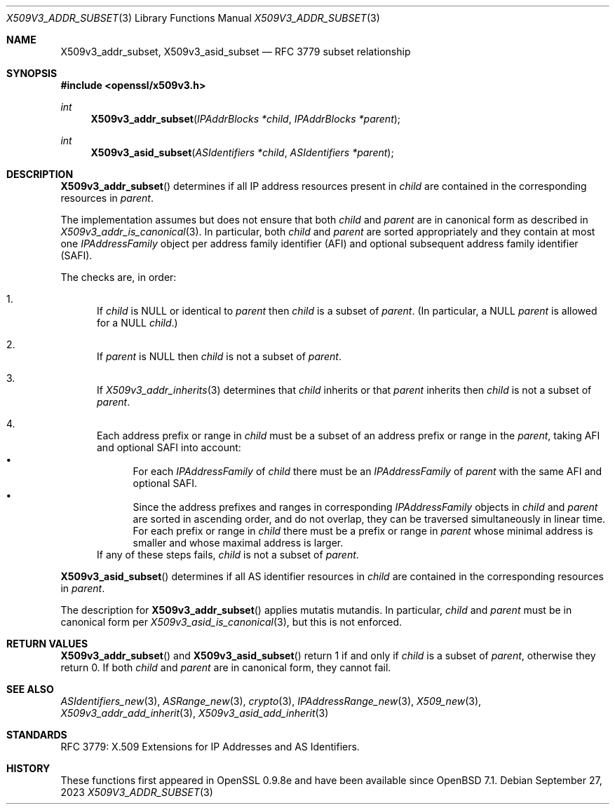 .\" $OpenBSD$
.\"
.\" Copyright (c) 2023 Theo Buehler <tb@openbsd.org>
.\"
.\" Permission to use, copy, modify, and distribute this software for any
.\" purpose with or without fee is hereby granted, provided that the above
.\" copyright notice and this permission notice appear in all copies.
.\"
.\" THE SOFTWARE IS PROVIDED "AS IS" AND THE AUTHOR DISCLAIMS ALL WARRANTIES
.\" WITH REGARD TO THIS SOFTWARE INCLUDING ALL IMPLIED WARRANTIES OF
.\" MERCHANTABILITY AND FITNESS. IN NO EVENT SHALL THE AUTHOR BE LIABLE FOR
.\" ANY SPECIAL, DIRECT, INDIRECT, OR CONSEQUENTIAL DAMAGES OR ANY DAMAGES
.\" WHATSOEVER RESULTING FROM LOSS OF USE, DATA OR PROFITS, WHETHER IN AN
.\" ACTION OF CONTRACT, NEGLIGENCE OR OTHER TORTIOUS ACTION, ARISING OUT OF
.\" OR IN CONNECTION WITH THE USE OR PERFORMANCE OF THIS SOFTWARE.
.\"
.Dd $Mdocdate: September 27 2023 $
.Dt X509V3_ADDR_SUBSET 3
.Os
.Sh NAME
.Nm X509v3_addr_subset ,
.Nm X509v3_asid_subset
.Nd RFC 3779 subset relationship
.Sh SYNOPSIS
.In openssl/x509v3.h
.Ft int
.Fn X509v3_addr_subset "IPAddrBlocks *child" "IPAddrBlocks *parent"
.Ft int
.Fn X509v3_asid_subset "ASIdentifiers *child" "ASIdentifiers *parent"
.Sh DESCRIPTION
.Fn X509v3_addr_subset
determines if all IP address resources present in
.Fa child
are contained in the corresponding resources in
.Fa parent .
.Pp
The implementation assumes but does not ensure that both
.Fa child
and
.Fa parent
are in canonical form as described in
.Xr X509v3_addr_is_canonical 3 .
In particular, both
.Fa child
and
.Fa parent
are sorted appropriately and they contain at most one
.Vt IPAddressFamily
object per address family identifier (AFI) and optional
subsequent address family identifier (SAFI).
.Pp
The checks are, in order:
.Bl -enum
.It
If
.Fa child
is
.Dv NULL
or identical to
.Fa parent
then
.Fa child
is a subset of
.Fa parent .
(In particular, a
.Dv NULL
.Fa parent
is allowed for a
.Dv NULL
.Fa child Ns .)
.It
If
.Fa parent
is
.Dv NULL
then
.Fa child
is not a subset of
.Fa parent .
.It
If
.Xr X509v3_addr_inherits 3
determines that
.Fa child
inherits or that
.Fa parent
inherits
then
.Fa child
is not a subset of
.Fa parent .
.It
Each address prefix or range in
.Fa child
must be a subset of an address prefix or range in the
.Fa parent ,
taking AFI and optional SAFI into account:
.Bl -bullet -compact
.It
For each
.Vt IPAddressFamily
of
.Fa child
there must be an
.Vt IPAddressFamily
of
.Fa parent
with the same AFI and optional SAFI.
.It
Since the address prefixes and ranges in corresponding
.Vt IPAddressFamily
objects in
.Fa child
and
.Fa parent
are sorted in ascending order,
and do not overlap,
they can be traversed simultaneously in linear time.
For each prefix or range in
.Fa child
there must be a prefix or range in
.Fa parent
whose minimal address is smaller
and whose maximal address is larger.
.El
If any of these steps fails,
.Fa child
is not a subset of
.Fa parent .
.El
.Pp
.Fn X509v3_asid_subset
determines if all AS identifier resources in
.Fa child
are contained in the corresponding resources in
.Fa parent .
.Pp
The description for
.Fn X509v3_addr_subset
applies mutatis mutandis.
In particular,
.Fa child
and
.Fa parent
must be in canonical form per
.Xr X509v3_asid_is_canonical 3 ,
but this is not enforced.
.Sh RETURN VALUES
.Fn X509v3_addr_subset
and
.Fn X509v3_asid_subset
return 1 if and only if
.Fa child
is a subset of
.Fa parent ,
otherwise they return 0.
If both
.Fa child
and
.Fa parent
are in canonical form,
they cannot fail.
.Sh SEE ALSO
.Xr ASIdentifiers_new 3 ,
.Xr ASRange_new 3 ,
.Xr crypto 3 ,
.Xr IPAddressRange_new 3 ,
.Xr X509_new 3 ,
.Xr X509v3_addr_add_inherit 3 ,
.Xr X509v3_asid_add_inherit 3
.Sh STANDARDS
RFC 3779: X.509 Extensions for IP Addresses and AS Identifiers.
.Sh HISTORY
These functions first appeared in OpenSSL 0.9.8e
and have been available since
.Ox 7.1 .
